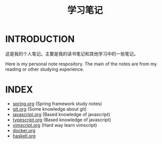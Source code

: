 #+TITLE: 学习笔记

* INTRODUCTION
  这是我的个人笔记。主要是我的读书笔记和其他学习中的一些笔记。

  Here is my personal note respository. The main of the notes are from my reading or other studying experience.

* INDEX

  - [[./study/spring.org][spring.org]] (Spring framework study notes)
  - [[./study/git.org][git.org]] (Some knowledge about git)
  - [[./study/javascript.org][javascript.org]] (Based knowledge of javascript) 
  - [[./study/typescript.org][typescript.org]] (Based knowledge of javascript)
  - [[./study/vimscript.org][vimscript.org]] (Hard way learn vimscript)
  - [[./study/docker.org][docker.org]]
  - [[./study/haskell.org][haskell.org]]
